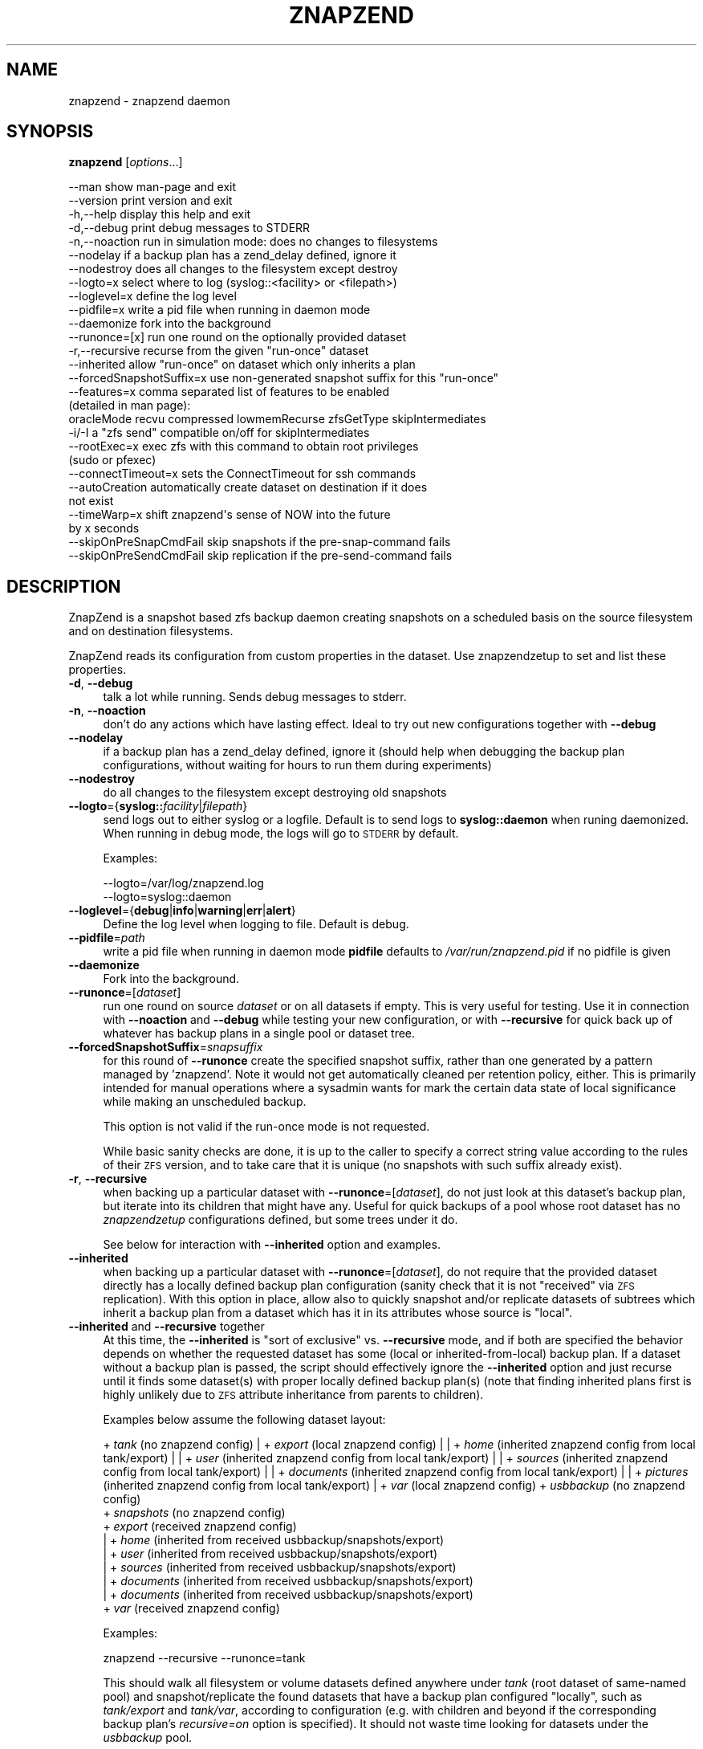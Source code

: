.\" Automatically generated by Pod::Man 2.28 (Pod::Simple 3.29)
.\"
.\" Standard preamble:
.\" ========================================================================
.de Sp \" Vertical space (when we can't use .PP)
.if t .sp .5v
.if n .sp
..
.de Vb \" Begin verbatim text
.ft CW
.nf
.ne \\$1
..
.de Ve \" End verbatim text
.ft R
.fi
..
.\" Set up some character translations and predefined strings.  \*(-- will
.\" give an unbreakable dash, \*(PI will give pi, \*(L" will give a left
.\" double quote, and \*(R" will give a right double quote.  \*(C+ will
.\" give a nicer C++.  Capital omega is used to do unbreakable dashes and
.\" therefore won't be available.  \*(C` and \*(C' expand to `' in nroff,
.\" nothing in troff, for use with C<>.
.tr \(*W-
.ds C+ C\v'-.1v'\h'-1p'\s-2+\h'-1p'+\s0\v'.1v'\h'-1p'
.ie n \{\
.    ds -- \(*W-
.    ds PI pi
.    if (\n(.H=4u)&(1m=24u) .ds -- \(*W\h'-12u'\(*W\h'-12u'-\" diablo 10 pitch
.    if (\n(.H=4u)&(1m=20u) .ds -- \(*W\h'-12u'\(*W\h'-8u'-\"  diablo 12 pitch
.    ds L" ""
.    ds R" ""
.    ds C` ""
.    ds C' ""
'br\}
.el\{\
.    ds -- \|\(em\|
.    ds PI \(*p
.    ds L" ``
.    ds R" ''
.    ds C`
.    ds C'
'br\}
.\"
.\" Escape single quotes in literal strings from groff's Unicode transform.
.ie \n(.g .ds Aq \(aq
.el       .ds Aq '
.\"
.\" If the F register is turned on, we'll generate index entries on stderr for
.\" titles (.TH), headers (.SH), subsections (.SS), items (.Ip), and index
.\" entries marked with X<> in POD.  Of course, you'll have to process the
.\" output yourself in some meaningful fashion.
.\"
.\" Avoid warning from groff about undefined register 'F'.
.de IX
..
.nr rF 0
.if \n(.g .if rF .nr rF 1
.if (\n(rF:(\n(.g==0)) \{
.    if \nF \{
.        de IX
.        tm Index:\\$1\t\\n%\t"\\$2"
..
.        if !\nF==2 \{
.            nr % 0
.            nr F 2
.        \}
.    \}
.\}
.rr rF
.\"
.\" Accent mark definitions (@(#)ms.acc 1.5 88/02/08 SMI; from UCB 4.2).
.\" Fear.  Run.  Save yourself.  No user-serviceable parts.
.    \" fudge factors for nroff and troff
.if n \{\
.    ds #H 0
.    ds #V .8m
.    ds #F .3m
.    ds #[ \f1
.    ds #] \fP
.\}
.if t \{\
.    ds #H ((1u-(\\\\n(.fu%2u))*.13m)
.    ds #V .6m
.    ds #F 0
.    ds #[ \&
.    ds #] \&
.\}
.    \" simple accents for nroff and troff
.if n \{\
.    ds ' \&
.    ds ` \&
.    ds ^ \&
.    ds , \&
.    ds ~ ~
.    ds /
.\}
.if t \{\
.    ds ' \\k:\h'-(\\n(.wu*8/10-\*(#H)'\'\h"|\\n:u"
.    ds ` \\k:\h'-(\\n(.wu*8/10-\*(#H)'\`\h'|\\n:u'
.    ds ^ \\k:\h'-(\\n(.wu*10/11-\*(#H)'^\h'|\\n:u'
.    ds , \\k:\h'-(\\n(.wu*8/10)',\h'|\\n:u'
.    ds ~ \\k:\h'-(\\n(.wu-\*(#H-.1m)'~\h'|\\n:u'
.    ds / \\k:\h'-(\\n(.wu*8/10-\*(#H)'\z\(sl\h'|\\n:u'
.\}
.    \" troff and (daisy-wheel) nroff accents
.ds : \\k:\h'-(\\n(.wu*8/10-\*(#H+.1m+\*(#F)'\v'-\*(#V'\z.\h'.2m+\*(#F'.\h'|\\n:u'\v'\*(#V'
.ds 8 \h'\*(#H'\(*b\h'-\*(#H'
.ds o \\k:\h'-(\\n(.wu+\w'\(de'u-\*(#H)/2u'\v'-.3n'\*(#[\z\(de\v'.3n'\h'|\\n:u'\*(#]
.ds d- \h'\*(#H'\(pd\h'-\w'~'u'\v'-.25m'\f2\(hy\fP\v'.25m'\h'-\*(#H'
.ds D- D\\k:\h'-\w'D'u'\v'-.11m'\z\(hy\v'.11m'\h'|\\n:u'
.ds th \*(#[\v'.3m'\s+1I\s-1\v'-.3m'\h'-(\w'I'u*2/3)'\s-1o\s+1\*(#]
.ds Th \*(#[\s+2I\s-2\h'-\w'I'u*3/5'\v'-.3m'o\v'.3m'\*(#]
.ds ae a\h'-(\w'a'u*4/10)'e
.ds Ae A\h'-(\w'A'u*4/10)'E
.    \" corrections for vroff
.if v .ds ~ \\k:\h'-(\\n(.wu*9/10-\*(#H)'\s-2\u~\d\s+2\h'|\\n:u'
.if v .ds ^ \\k:\h'-(\\n(.wu*10/11-\*(#H)'\v'-.4m'^\v'.4m'\h'|\\n:u'
.    \" for low resolution devices (crt and lpr)
.if \n(.H>23 .if \n(.V>19 \
\{\
.    ds : e
.    ds 8 ss
.    ds o a
.    ds d- d\h'-1'\(ga
.    ds D- D\h'-1'\(hy
.    ds th \o'bp'
.    ds Th \o'LP'
.    ds ae ae
.    ds Ae AE
.\}
.rm #[ #] #H #V #F C
.\" ========================================================================
.\"
.IX Title "ZNAPZEND 1"
.TH ZNAPZEND 1 "2019-10-15" "0.19.0" "znapzend"
.\" For nroff, turn off justification.  Always turn off hyphenation; it makes
.\" way too many mistakes in technical documents.
.if n .ad l
.nh
.SH "NAME"
znapzend \- znapzend daemon
.SH "SYNOPSIS"
.IX Header "SYNOPSIS"
\&\fBznapzend\fR [\fIoptions\fR...]
.PP
.Vb 10
\& \-\-man                  show man\-page and exit
\& \-\-version              print version and exit
\& \-h,\-\-help              display this help and exit
\& \-d,\-\-debug             print debug messages to STDERR
\& \-n,\-\-noaction          run in simulation mode: does no changes to filesystems
\& \-\-nodelay              if a backup plan has a zend_delay defined, ignore it
\& \-\-nodestroy            does all changes to the filesystem except destroy
\& \-\-logto=x              select where to log (syslog::<facility> or <filepath>)
\& \-\-loglevel=x           define the log level
\& \-\-pidfile=x            write a pid file when running in daemon mode
\& \-\-daemonize            fork into the background
\& \-\-runonce=[x]          run one round on the optionally provided dataset
\& \-r,\-\-recursive         recurse from the given "run\-once" dataset
\& \-\-inherited            allow "run\-once" on dataset which only inherits a plan
\& \-\-forcedSnapshotSuffix=x  use non\-generated snapshot suffix for this "run\-once"
\& \-\-features=x           comma separated list of features to be enabled
\&                        (detailed in man page):
\&    oracleMode recvu compressed lowmemRecurse zfsGetType skipIntermediates
\& \-i/\-I                  a "zfs send" compatible on/off for skipIntermediates
\& \-\-rootExec=x           exec zfs with this command to obtain root privileges
\&                        (sudo or pfexec)
\& \-\-connectTimeout=x     sets the ConnectTimeout for ssh commands
\& \-\-autoCreation         automatically create dataset on destination if it does
\&                        not exist
\& \-\-timeWarp=x           shift znapzend\*(Aqs sense of NOW into the future
\&                        by x seconds
\& \-\-skipOnPreSnapCmdFail skip snapshots if the pre\-snap\-command fails
\& \-\-skipOnPreSendCmdFail skip replication if the pre\-send\-command fails
.Ve
.SH "DESCRIPTION"
.IX Header "DESCRIPTION"
ZnapZend is a snapshot based zfs backup daemon creating snapshots on a
scheduled basis on the source filesystem and on destination filesystems.
.PP
ZnapZend reads its configuration from custom properties in the dataset.
Use znapzendzetup to set and list these properties.
.IP "\fB\-d\fR, \fB\-\-debug\fR" 4
.IX Item "-d, --debug"
talk a lot while running. Sends debug messages to stderr.
.IP "\fB\-n\fR, \fB\-\-noaction\fR" 4
.IX Item "-n, --noaction"
don't do any actions which have lasting effect. Ideal to try out new
configurations together with \fB\-\-debug\fR
.IP "\fB\-\-nodelay\fR" 4
.IX Item "--nodelay"
if a backup plan has a zend_delay defined, ignore it (should help when
debugging the backup plan configurations, without waiting for hours to
run them during experiments)
.IP "\fB\-\-nodestroy\fR" 4
.IX Item "--nodestroy"
do all changes to the filesystem except destroying old snapshots
.IP "\fB\-\-logto\fR={\fBsyslog::\fR\fIfacility\fR|\fIfilepath\fR}" 4
.IX Item "--logto={syslog::facility|filepath}"
send logs out to either syslog or a logfile. Default is to send logs to
\&\fBsyslog::daemon\fR when runing daemonized. When running in debug mode, the
logs will go to \s-1STDERR\s0 by default.
.Sp
Examples:
.Sp
.Vb 2
\& \-\-logto=/var/log/znapzend.log
\& \-\-logto=syslog::daemon
.Ve
.IP "\fB\-\-loglevel\fR={\fBdebug\fR|\fBinfo\fR|\fBwarning\fR|\fBerr\fR|\fBalert\fR}" 4
.IX Item "--loglevel={debug|info|warning|err|alert}"
Define the log level when logging to file. Default is debug.
.IP "\fB\-\-pidfile\fR=\fIpath\fR" 4
.IX Item "--pidfile=path"
write a pid file when running in daemon mode
\&\fBpidfile\fR defaults to \fI/var/run/znapzend.pid\fR if no pidfile is given
.IP "\fB\-\-daemonize\fR" 4
.IX Item "--daemonize"
Fork into the background.
.IP "\fB\-\-runonce\fR=[\fIdataset\fR]" 4
.IX Item "--runonce=[dataset]"
run one round on source \fIdataset\fR or on all datasets if empty.
This is very useful for testing. Use it in connection with \fB\-\-noaction\fR and
\&\fB\-\-debug\fR while testing your new configuration, or with \fB\-\-recursive\fR for
quick back up of whatever has backup plans in a single pool or dataset tree.
.IP "\fB\-\-forcedSnapshotSuffix\fR=\fIsnapsuffix\fR" 4
.IX Item "--forcedSnapshotSuffix=snapsuffix"
for this round of \fB\-\-runonce\fR create the specified snapshot suffix, rather
than one generated by a pattern managed by 'znapzend'. Note it would not get
automatically cleaned per retention policy, either. This is primarily intended
for manual operations where a sysadmin wants for mark the certain data state
of local significance while making an unscheduled backup.
.Sp
This option is not valid if the run-once mode is not requested.
.Sp
While basic sanity checks are done, it is up to the caller to specify a
correct string value according to the rules of their \s-1ZFS\s0 version, and to
take care that it is unique (no snapshots with such suffix already exist).
.IP "\fB\-r\fR, \fB\-\-recursive\fR" 4
.IX Item "-r, --recursive"
when backing up a particular dataset with \fB\-\-runonce\fR=[\fIdataset\fR], do not
just look at this dataset's backup plan, but iterate into its children that
might have any. Useful for quick backups of a pool whose root dataset has no
\&\fIznapzendzetup\fR configurations defined, but some trees under it do.
.Sp
See below for interaction with \fB\-\-inherited\fR option and examples.
.IP "\fB\-\-inherited\fR" 4
.IX Item "--inherited"
when backing up a particular dataset with \fB\-\-runonce\fR=[\fIdataset\fR], do not
require that the provided dataset directly has a locally defined backup plan
configuration (sanity check that it is not \*(L"received\*(R" via \s-1ZFS\s0 replication).
With this option in place, allow also to quickly snapshot and/or replicate
datasets of subtrees which inherit a backup plan from a dataset which has it
in its attributes whose source is \*(L"local\*(R".
.IP "\fB\-\-inherited\fR and \fB\-\-recursive\fR together" 4
.IX Item "--inherited and --recursive together"
At this time, the \fB\-\-inherited\fR is \*(L"sort of exclusive\*(R" vs. \fB\-\-recursive\fR
mode, and if both are specified the behavior depends on whether the requested
dataset has some (local or inherited-from-local) backup plan. If a dataset
without a backup plan is passed, the script should effectively ignore the
\&\fB\-\-inherited\fR option and just recurse until it finds some dataset(s) with
proper locally defined backup plan(s) (note that finding inherited plans
first is highly unlikely due to \s-1ZFS\s0 attribute inheritance from parents to
children).
.Sp
Examples below assume the following dataset layout:
.Sp
+ \fItank\fR (no znapzend config)
| + \fIexport\fR (local znapzend config)
| | + \fIhome\fR (inherited znapzend config from local tank/export)
| |   + \fIuser\fR (inherited znapzend config from local tank/export)
| |     + \fIsources\fR (inherited znapzend config from local tank/export)
| |     + \fIdocuments\fR (inherited znapzend config from local tank/export)
| |       + \fIpictures\fR (inherited znapzend config from local tank/export)
| + \fIvar\fR (local znapzend config)
+ \fIusbbackup\fR (no znapzend config)
  + \fIsnapshots\fR (no znapzend config)
    + \fIexport\fR (received znapzend config)
    | + \fIhome\fR (inherited from received usbbackup/snapshots/export)
    |   + \fIuser\fR (inherited from received usbbackup/snapshots/export)
    |     + \fIsources\fR (inherited from received usbbackup/snapshots/export)
    |     + \fIdocuments\fR (inherited from received usbbackup/snapshots/export)
    |       + \fIdocuments\fR (inherited from received usbbackup/snapshots/export)
    + \fIvar\fR (received znapzend config)
.Sp
Examples:
.Sp
.Vb 1
\&  znapzend \-\-recursive \-\-runonce=tank
.Ve
.Sp
This should walk all filesystem or volume datasets defined anywhere under
\&\fItank\fR (root dataset of same-named pool) and snapshot/replicate the found
datasets that have a backup plan configured \*(L"locally\*(R", such as \fItank/export\fR
and \fItank/var\fR, according to configuration (e.g. with children and beyond
if the corresponding backup plan's \fIrecursive=on\fR option is specified).
It should not waste time looking for datasets under the \fIusbbackup\fR pool.
.Sp
.Vb 1
\&  znapzend \-\-runonce=tank/export/home/user/documents
.Ve
.Sp
Given that only \fItank/export\fR \*(L"locally\*(R" defines a znapzend backup plan, the
default \fBznapzend\fR behavior with a descendant dataset would be to find no
configuration (sourced as \*(L"local\*(R" right in it) and so would \*(L"run-once\*(R" nothing.
.Sp
.Vb 1
\&  znapzend \-\-recursive \-\-runonce=tank/export/home
.Ve
.Sp
Same (no config found) for recursion starting from a dataset with inherited
backup plan configuration (assuming none of its descendants have a \*(L"local\*(R"
config of their own).
.Sp
.Vb 1
\&  znapzend \-\-inherited \-\-runonce=tank/export/home/user/documents
.Ve
.Sp
With the \fB\-\-inherited\fR option however it would recognize this descendant
dataset as having a backup plan configuration inherited from \fItank/export\fR,
would then look at \fItank/export\fR and confirm that it has this configuration
from a \*(L"local\*(R" source, and should \fBznapzend runonce\fR just this dataset and
its descendants (so including \fItank/export/home/user/documents/pictures\fR,
but not including siblings like \fItank/export/home/user/sources\fR).
.Sp
.Vb 1
\&  znapzend \-\-inherited \-\-recursive \-\-runonce=tank
.Ve
.Sp
Since \fItank\fR has no backup plan, \fBznapzend\fR should recurse and find the
nearest datasets with configured plans, \fItank/export\fR and \fItank/var\fR, and
process them according to configuration.
.Sp
.Vb 1
\&  znapzend \-\-inherited \-\-recursive \-\-runonce=tank/export
.Ve
.Sp
Since \fItank/export\fR has a locally defined backup plan, \fBznapzend\fR should
process it according to configuration.
.Sp
.Vb 1
\&  znapzend \-\-inherited \-\-recursive \-\-runonce=tank/export/home
.Ve
.Sp
Since \fItank/export/home\fR has a backup plan inherited from a locally defined
one in \fItank/export\fR, \fBznapzend\fR should process it according to configuration.
.Sp
.Vb 3
\&  znapzend \-\-recursive \-\-runonce=usbbackup
\&  znapzend \-\-inherited \-\-runonce=usbbackup/snapshots
\&  znapzend \-\-inherited \-\-recursive \-\-runonce=usbbackup/snapshots/export/home
.Ve
.Sp
Neither of these runs should do anything, because all datasets involved
(including those found by a recursive walk) under \fIusbbackup\fR have neither
a local definition of a backup plan, nor one inherited from a local definition.
.IP "\fB\-\-features\fR=\fIfeature1\fR,\fIfeature2\fR,..." 4
.IX Item "--features=feature1,feature2,..."
enables enhanced zfs features not supported by all zfs implementations.
Do not enable features unless you are sure your zfs supports (or requires) it
.Sp
Available features:
.RS 4
.IP "oracleMode" 4
.IX Item "oracleMode"
working around the following zfs issues we have seen on oracle:
.RS 4
.IP "\(bu" 4
The multi snapshot destroy syntax is not available. So stick to destroying
them individually.
.IP "\(bu" 4
Sometimes a snapshot can not be destroyed because of some oracle zfs bug.
Only a reeboot seems to be able to fix this. So we just destroy the ones we
can destroy. Logging an error about the problem
.RE
.RS 4
.RE
.IP "recvu" 4
.IX Item "recvu"
use the \-u option on the receive end, to keep the destination zfs
filesystems unmounted.
.IP "compressed" 4
.IX Item "compressed"
use 'compressed' to add options \-Lce to the zfs send command
.Sp
Even if a source and destination datasets are both using compression,
zfs send will, by default, decompress the data before sending, and
zfs recv will then compress it again before writing it to disk.
Using \-c will skip the unnecessary decompress-compress stages.
This decreases \s-1CPU\s0 load on both source and destination as well
as reduces network bandwidth usage.
.Sp
The \-L option is for large block support and \-e is for embedded data
support. These may require certain (Open)ZFS features to be enabled.
.IP "skipIntermediates" 4
.IX Item "skipIntermediates"
Enable the 'skipIntermediates' feature to send a single increment
between latest common snapshot and the newly made one. It may skip
several source snaps if the destination was offline for some time,
and it should skip snapshots not managed by znapzend. Normally for
online destinations, the new snapshot is sent as soon as it is
created on the source, so there are no automatic increments to skip.
.Sp
By default 'znapzend' uses the '\-I' option on the sending end (so to
include all intermediate snapshots), rather than '\-i', to keep the
destination zfs dataset history similar to the source's one.
.Sp
Note: it was the default from beginning of 'znapzend' to make sure
that in case a send operation takes too long, we still get all the
intermediate snapshots sent to the destination.
.Sp
With the 'skipIntermediates' feature disabled, all snapshots between
the latest common one and the newly created one on the source would
be sent to each destination, and then the \*(L"extra\*(R" ones of those managed
by znapzend may get discarded according to destination's retention
policy. Note that snapshots which are \s-1NOT\s0 managed by znapzend, e.g.
ones you created manually, would appear on the destination and stay
there until removed manually. Also note that this may consume more
disk space and transfer time than otherwise needed for the data
increment.
.Sp
This original mode is now primarily recommended for irregular backups
(on removable media or over unstable links) and cases where the
sysadmin marks certain data states via snapshots as special (e.g.
\&\*(L"before_upgrade\*(R", etc.)
.Sp
The feature is recommended to be part of your 'znapzend' service
setup for regular runs in stable storage/networking conditions.
.IP "lowmemRecurse" 4
.IX Item "lowmemRecurse"
use 'lowmemRecurse' on systems where you have too many datasets,
so a recursive listing of attributes to find backup plans exhausts
the memory available to `znapzend(zetup)`: instead, go the slower
way to first list all impacted dataset names, and then query their
configs one by one.
.IP "zfsGetType" 4
.IX Item "zfsGetType"
use 'zfsGetType' if your 'zfs get' supports a '\-t' argument for
filtering by dataset type at all (e.g. one in Solaris 10 does not),
\&\s-1AND\s0 lists properties for snapshots by default when recursing (e.g.
the one in Solaris 10u8 already does), so that there is too much
data to process while searching for backup plans.
.Sp
If these two conditions apply to your system, the time needed for
a '\-\-recursive' search for backup plans can literally differ by
hundreds of times (depending on the amount of snapshots in that
dataset tree... and a decent backup plan will ensure you have a
lot of those), so you would benefit from requesting this feature.
.Sp
This feature should not impact the default (non\- '\-\-recursive')
listings however.
.RE
.RS 4
.RE
.IP "\fB\-\-rootExec\fR={sudo|pfexec}" 4
.IX Item "--rootExec={sudo|pfexec}"
Execute zfs with this command, 'sudo' or 'pfexec', to
obtain root privileges. This is often necessary when running znapzend as a
non-privileged user with a zfs install that doesn't support finer permission
controls. This also applies to the zfs commands ran on remote servers over ssh.
.Sp
For sudo, the /etc/sudoers file will need to be modified to allow for
passwordless access to zfs commands if znapzend is to be ran as a daemon or
the system will be used as a remote. Many \s-1ZFS\s0 installations include an
/etc/sudoers.d/zfs file as an example.
.IP "\fB\-\-connectTimeout\fR=\fItimeout\fR" 4
.IX Item "--connectTimeout=timeout"
sets the ssh connection timeout (in seconds)
.IP "\fB\-\-autoCreation\fR" 4
.IX Item "--autoCreation"
Automatically create a dataset on a destination host if it's not there yet.
.IP "\fB\-\-timeWarp\fR=x" 4
.IX Item "--timeWarp=x"
Shift ZnapZends sense of time into the future by x seconds.
.Sp
The practical application if this function is to determine what will happen
at some future point in time. This can be useful for testing but also when
running in \fBnoaction\fR and \fBdebug\fR mode to determine which snapshots would
be created and removed at some future point in time.
.IP "\fB\-\-skipOnPreSnapCmdFail\fR" 4
.IX Item "--skipOnPreSnapCmdFail"
Prevent snapshots of a dataset from being taken when it has a \fBpre-snap-command\fR
defined and the command returns a non-zero exit code or is killed by a signal.
.IP "\fB\-\-skipOnPreSendCmdFail\fR" 4
.IX Item "--skipOnPreSendCmdFail"
Prevent snapshots of a dataset from being replicated to a destination when
it has a \fBpre-snap-command\fR defined and the command returns a non-zero exit
code or is killed by a signal.
.SH "EXAMPLE"
.IX Header "EXAMPLE"
To test a new config:
.PP
.Vb 1
\& znapzend \-\-debug \-\-noaction \-\-runonce=tank/test
.Ve
.PP
To see what is going to happen in one hour:
.PP
.Vb 1
\& znapzend \-\-debug \-\-noaction \-\-timeWarp=3600 \-\-runonce=tank/test
.Ve
.PP
To run as a daemon:
.PP
.Vb 1
\& znapzend \-\-daemonize \-\-pidfile=/var/run/znapzend.pid \-\-logto=syslog::daemon
.Ve
.SH "COPYRIGHT"
.IX Header "COPYRIGHT"
Copyright (c) 2014 by \s-1OETIKER+PARTNER AG.\s0 All rights reserved.
.SH "LICENSE"
.IX Header "LICENSE"
This program is free software: you can redistribute it and/or modify it
under the terms of the \s-1GNU\s0 General Public License as published by the Free
Software Foundation, either version 3 of the License, or (at your option)
any later version.
.PP
This program is distributed in the hope that it will be useful, but \s-1WITHOUT
ANY WARRANTY\s0; without even the implied warranty of \s-1MERCHANTABILITY\s0 or
\&\s-1FITNESS FOR A PARTICULAR PURPOSE.\s0 See the \s-1GNU\s0 General Public License for
more details.
.PP
You should have received a copy of the \s-1GNU\s0 General Public License along with
this program. If not, see <http://www.gnu.org/licenses/>.
.SH "AUTHOR"
.IX Header "AUTHOR"
Tobias\ Oetiker\ <tobi@oetiker.ch>,
Dominik\ Hassler\ <hadfl@cpan.org>
.SH "HISTORY"
.IX Header "HISTORY"
.Vb 2
\& 2014\-06\-01 had Multi destination backup
\& 2014\-05\-30 had Initial Version
.Ve
